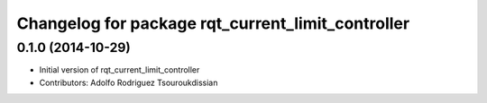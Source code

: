 ^^^^^^^^^^^^^^^^^^^^^^^^^^^^^^^^^^^^^^^^^^^^^^^^^^
Changelog for package rqt_current_limit_controller
^^^^^^^^^^^^^^^^^^^^^^^^^^^^^^^^^^^^^^^^^^^^^^^^^^

0.1.0 (2014-10-29)
------------------
* Initial version of rqt_current_limit_controller
* Contributors: Adolfo Rodriguez Tsouroukdissian
